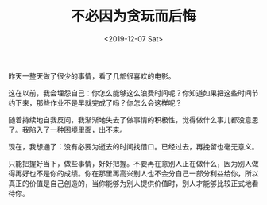 #+TITLE: 不必因为贪玩而后悔
#+DATE: <2019-12-07 Sat>
#+TAGS[]: 随笔

昨天一整天做了很少的事情，看了几部很喜欢的电影。

这在以前，我会埋怨自己：你怎么能够这么浪费时间呢？你知道如果把这些时间节约下来，那些作业不是早就完成了吗？你怎么会这样呢？

随着持续地自我反问，我渐渐地失去了做事情的积极性，觉得做什么事儿都没意思了。我陷入了一种困境里面，出不来。

现在，我想通了：没有必要为逝去的时间找借口。已经过去，再挽留也毫无意义。

只能把握好当下，做些事情，好好把握。不要再在意别人正在做什么，因为别人做得再好也不是你的成绩。你在那里再高兴别人也不会分自己一部分利益给你，所以真正的价值是自己创造的，当你能够为别人提供价值时，别人才能够比较正式地看待你。
